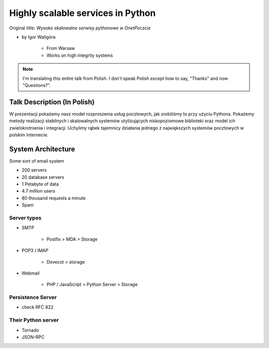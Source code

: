==================================
Highly scalable services in Python
==================================

Original title: `Wysoko skalowalne serwisy pythonowe w OnetPoczcie`

* by Igor Waligóra

    * From Warsaw
    * Works on high integrity systems

.. note:: I'm translating this entire talk from Polish.
    I don't speak Polish except how to say, "Thanks" and now "Questions?".


Talk Description (In Polish)
============================

W prezentacji pokażemy nasz model rozproszenia usług pocztowych, jak zrobiliśmy to przy użyciu Pythona. Pokażemy metody realizacji stabilnych i skalowalnych systemów utylizujących niskopoziomowe biblioteki oraz model ich zwielokrotnienia i integracji. Uchylimy rąbek tajemnicy działania jednego z największych systemów pocztowych w polskim Internecie.

System Architecture
====================

Some sort of email system

* 200 servers
* 20 database servers
* 1 Petabyte of data
* 4.7 million users
* 80 thousand requests a minute
* Spam

Server types
--------------

* SMTP

    * Postfix > MDA > Storage

* POP3 / IMAP

    * Dovecot > storage
    
* Webmail

    * PHP / JavaScript > Python Server > Storage
    

Persistence Server
-------------------

* check RFC 822

Their Python server
--------------------

* Tornado
* JSON-RPC
